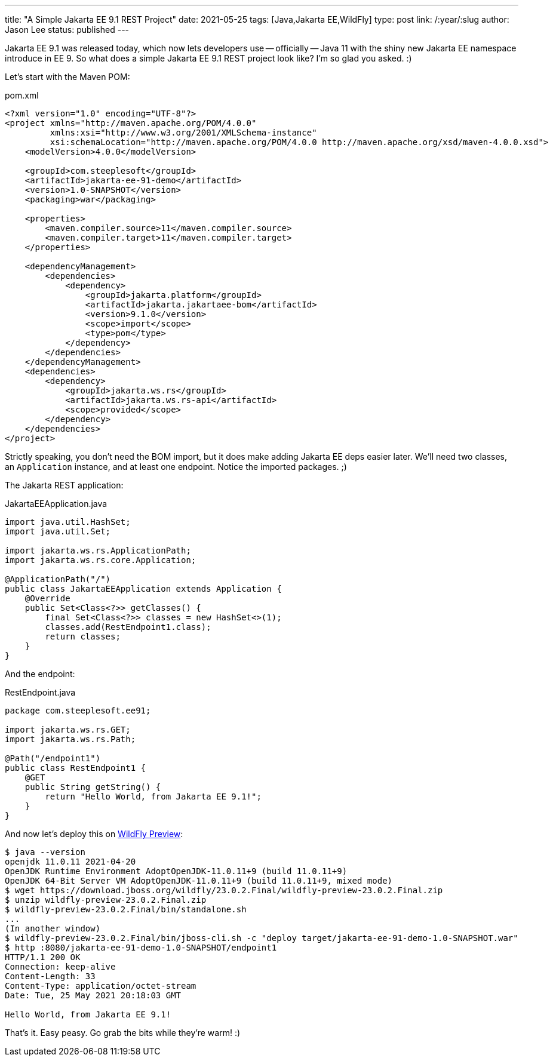 ---
title: "A Simple Jakarta EE 9.1 REST Project"
date: 2021-05-25
tags: [Java,Jakarta EE,WildFly]
type: post
link: /:year/:slug
author: Jason Lee
status: published
---

Jakarta EE 9.1 was released today, which now lets developers use -- officially -- Java 11 with the shiny new Jakarta EE
namespace introduce in EE 9. So what does a simple Jakarta EE 9.1 REST project look like? I'm so glad you asked. :)

// more

Let's start with the Maven POM:

.pom.xml
[source,xml]
----
<?xml version="1.0" encoding="UTF-8"?>
<project xmlns="http://maven.apache.org/POM/4.0.0"
         xmlns:xsi="http://www.w3.org/2001/XMLSchema-instance"
         xsi:schemaLocation="http://maven.apache.org/POM/4.0.0 http://maven.apache.org/xsd/maven-4.0.0.xsd">
    <modelVersion>4.0.0</modelVersion>

    <groupId>com.steeplesoft</groupId>
    <artifactId>jakarta-ee-91-demo</artifactId>
    <version>1.0-SNAPSHOT</version>
    <packaging>war</packaging>

    <properties>
        <maven.compiler.source>11</maven.compiler.source>
        <maven.compiler.target>11</maven.compiler.target>
    </properties>

    <dependencyManagement>
        <dependencies>
            <dependency>
                <groupId>jakarta.platform</groupId>
                <artifactId>jakarta.jakartaee-bom</artifactId>
                <version>9.1.0</version>
                <scope>import</scope>
                <type>pom</type>
            </dependency>
        </dependencies>
    </dependencyManagement>
    <dependencies>
        <dependency>
            <groupId>jakarta.ws.rs</groupId>
            <artifactId>jakarta.ws.rs-api</artifactId>
            <scope>provided</scope>
        </dependency>
    </dependencies>
</project>
----

Strictly speaking, you don't need the BOM import, but it does make adding Jakarta EE deps easier later. We'll need two classes, an `Application` instance, and at least one endpoint. Notice the imported packages. ;)

The Jakarta REST application:

.JakartaEEApplication.java
[source,java]
----
import java.util.HashSet;
import java.util.Set;

import jakarta.ws.rs.ApplicationPath;
import jakarta.ws.rs.core.Application;

@ApplicationPath("/")
public class JakartaEEApplication extends Application {
    @Override
    public Set<Class<?>> getClasses() {
        final Set<Class<?>> classes = new HashSet<>(1);
        classes.add(RestEndpoint1.class);
        return classes;
    }
}
----

And the endpoint:

.RestEndpoint.java
[source,java]
----
package com.steeplesoft.ee91;

import jakarta.ws.rs.GET;
import jakarta.ws.rs.Path;

@Path("/endpoint1")
public class RestEndpoint1 {
    @GET
    public String getString() {
        return "Hello World, from Jakarta EE 9.1!";
    }
}
----

And now let's deploy this on https://download.jboss.org/wildfly/23.0.2.Final/wildfly-preview-23.0.2.Final.zip[WildFly Preview]:

[source,bash]
----
$ java --version
openjdk 11.0.11 2021-04-20
OpenJDK Runtime Environment AdoptOpenJDK-11.0.11+9 (build 11.0.11+9)
OpenJDK 64-Bit Server VM AdoptOpenJDK-11.0.11+9 (build 11.0.11+9, mixed mode)
$ wget https://download.jboss.org/wildfly/23.0.2.Final/wildfly-preview-23.0.2.Final.zip
$ unzip wildfly-preview-23.0.2.Final.zip
$ wildfly-preview-23.0.2.Final/bin/standalone.sh
...
(In another window)
$ wildfly-preview-23.0.2.Final/bin/jboss-cli.sh -c "deploy target/jakarta-ee-91-demo-1.0-SNAPSHOT.war"
$ http :8080/jakarta-ee-91-demo-1.0-SNAPSHOT/endpoint1
HTTP/1.1 200 OK
Connection: keep-alive
Content-Length: 33
Content-Type: application/octet-stream
Date: Tue, 25 May 2021 20:18:03 GMT

Hello World, from Jakarta EE 9.1!
----

That's it. Easy peasy.  Go grab the bits while they're warm! :)
